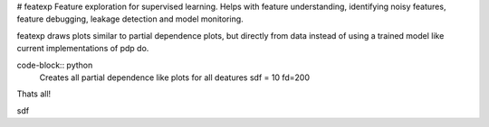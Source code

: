 # featexp
Feature exploration for supervised learning. Helps with feature understanding, identifying noisy features, feature debugging, leakage detection and model monitoring.

featexp draws plots similar to partial dependence plots, but directly from data instead of using a trained model like current implementations of pdp do. 

code-block:: python
    Creates all partial dependence like plots for all deatures
    sdf = 10
    fd=200

Thats all!





sdf
